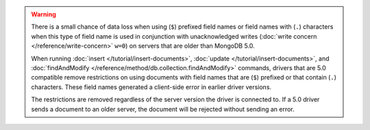 .. warning::

   There is a small chance of data loss when using (``$``) prefixed
   field names or field names with (``.``) characters when this type of
   field name is used in conjunction with unacknowledged writes
   (:doc:`write concern </reference/write-concern>` ``w=0``) on servers
   that are older than MongoDB 5.0.

   When running :doc:`insert </tutorial/insert-documents>`,
   :doc:`update </tutorial/insert-documents>`, and
   :doc:`findAndModify </reference/method/db.collection.findAndModify>`
   commands, drivers that are 5.0 compatible remove restrictions on
   using documents with field names that are (``$``) prefixed or that
   contain (``.``) characters. These field names generated a
   client-side error in earlier driver versions.

   The restrictions are removed regardless of the server version the
   driver is connected to. If a 5.0 driver sends a document to an older
   server, the document will be rejected without sending an error.

